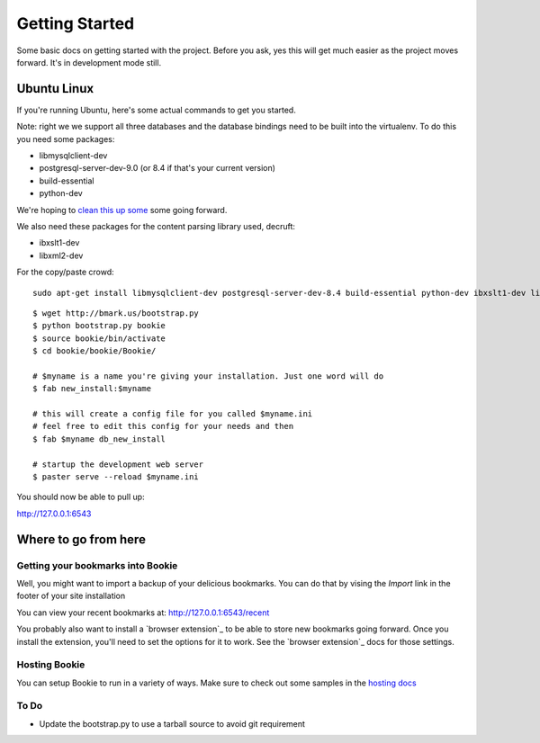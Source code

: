 Getting Started
===============

Some basic docs on getting started with the project. Before you ask, yes this
will get much easier as the project moves forward. It's in development mode
still.

Ubuntu Linux
------------
If you're running Ubuntu, here's some actual commands to get you started.


Note: right we we support all three databases and the database bindings need to
be built into the virtualenv. To do this you need some packages:

- libmysqlclient-dev
- postgresql-server-dev-9.0 (or 8.4 if that's your current version)
- build-essential
- python-dev

We're hoping to `clean this up some`_ some going forward.

We also need these packages for the content parsing library used, decruft:

- ibxslt1-dev
- libxml2-dev

For the copy/paste crowd:

::

    sudo apt-get install libmysqlclient-dev postgresql-server-dev-8.4 build-essential python-dev ibxslt1-dev libxml2-dev

::

  $ wget http://bmark.us/bootstrap.py
  $ python bootstrap.py bookie
  $ source bookie/bin/activate
  $ cd bookie/bookie/Bookie/

  # $myname is a name you're giving your installation. Just one word will do
  $ fab new_install:$myname

  # this will create a config file for you called $myname.ini
  # feel free to edit this config for your needs and then
  $ fab $myname db_new_install

  # startup the development web server
  $ paster serve --reload $myname.ini

You should now be able to pull up:

http://127.0.0.1:6543


Where to go from here
---------------------

Getting your bookmarks into Bookie
~~~~~~~~~~~~~~~~~~~~~~~~~~~~~~~~~~~
Well, you might want to import a backup of your delicious bookmarks. You can do
that by vising the *Import* link in the footer of your site installation

You can view your recent bookmarks at: http://127.0.0.1:6543/recent

You probably also want to install a `browser extension`_ to be able to store
new bookmarks going forward. Once you install the extension, you'll need to set
the options for it to work. See the `browser extension`_ docs for those
settings.


Hosting Bookie
~~~~~~~~~~~~~~
You can setup Bookie to run in a variety of ways. Make sure to check out some
samples in the `hosting docs`_


To Do
~~~~~~
- Update the bootstrap.py to use a tarball source to avoid git requirement

.. _`git flow`: https://github.com/nvie/gitflow
.. _`Google Chome extension`: http://bmark.us/bookie_chrome.crx
.. _`hosting docs`: hosting.html
.. _`clean this up some`: https://github.com/mitechie/Bookie/issues/37
